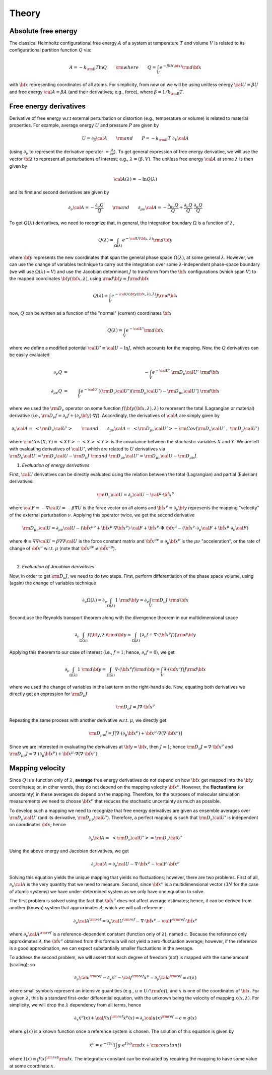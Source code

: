 .. _theory:

Theory
##########

Absolute free energy
====================
The classical Helmholtz configurational free energy :math:`A` of a system at temperature :math:`T` and volume :math:`V` is related to its configurational partition function :math:`Q` via:

.. math::
   A = -k_{\rm B}T \ln{Q} \qquad {\rm where} \qquad 
   Q = \int_{V} e^{-\beta U\left({\bf x}\right)} {\rm d} {\bf x}

with :math:`{\bf x}` representing coordinates of all atoms.
For simplicity, from now on we will be using unitless energy :math:`{\cal U}\equiv \beta U` and free energy :math:`{\cal A}\equiv \beta A` (and their derivatives; e.g., force), where :math:`\beta = 1/k_{\rm B}T`.

Free energy derivatives
=========================

Derivative of free energy w.r.t external perturbation or distortion (e.g., temperature or volume) is related to material properties. For example, average energy :math:`U` and pressure :math:`P` are given by

.. math::
   U = \partial_{\beta}{\cal A}  \qquad {\rm  and} \qquad  P = -k_{\rm B}T \; \partial_{V}{\cal A}

(using :math:`\partial_{\nu}` to represent the derivative operator :math:`\equiv\frac{\partial}{\partial \nu}`).  To get general expression of free energy derivative, we will use the vector :math:`{\bf \lambda}` to represent all perturbations of interest; e.g., :math:`\lambda=\left(\beta, V\right)`. The unitless free energy :math:`{\cal A}` at some :math:`\lambda` is then given by

.. math::
   {\cal A}\left(\lambda\right) = - \ln{Q\left(\lambda\right)}

and its first and second derivatives are given by 

.. math::
   \partial_{\nu}{\cal A} = -\frac{\partial_{\nu} Q}{Q} \qquad {\rm and} \qquad \partial_{\mu\nu}{\cal A} = -\frac{\partial_{\mu\nu}Q }{Q} + \frac{\partial_{\nu} Q}{Q}  \; \frac{\partial_{\mu} Q}{Q} 

To get :math:`Q\left(\lambda\right)` derivatives, we need to recognize that, in general, the integration boundary :math:`\Omega` is a function of :math:`\lambda`, 

.. math::
   Q\left(\lambda\right) = \int_{\Omega\left(\lambda\right)} e^{-{\cal U}\left({\bf y},\lambda\right)} {\rm d} {\bf y}

where :math:`{\bf y}` represents the new coordinates that span the general phase space :math:`\Omega\left(\lambda\right)`, at some general :math:`\lambda`. However, we can use the change of variables technique to carry out the integration over some :math:`\lambda`-independent phase-space boundary (we will use :math:`\Omega(\lambda)=V`) and use the Jacobian determinant :math:`J` to transform from the :math:`\bf x` configurations (which span :math:`V`) to the mapped coordinates :math:`\bf y({\bf x},\lambda)`, using :math:`{\rm d}{\bf y} = J {\rm d}{\bf x}` 

.. math::
  Q\left(\lambda\right) = \int_{V} e^{-{\cal U}\left({\bf y}\left({\bf x},\lambda\right),\lambda\right)} J {\rm d} {\bf x}

now, :math:`Q` can be written as a function of the "normal" (current) coordinates :math:`\bf x` 

.. math::
   Q\left(\lambda\right) = \int_{V} e^{-{\cal U'}} {\rm d} {\bf x}

where we define a modified potential :math:`{\cal U'} \equiv {\cal U} - \ln{J}`, which accounts for the mapping.
Now, the :math:`Q` derivatives can be easily evaluated

.. math::
   \partial_{\nu} Q &=& - \int_{V}  e^{-{\cal U'}} \; {\rm D}_{\nu} {\cal U'} \;\;  {\rm d}{\bf x}\\
   \partial_{\mu\nu}Q &=& \int_{V} e^{-{\cal U'}}\left[ \left({\rm D}_{\nu} {\cal U'}\right) \left({\rm D}_{\mu} {\cal U'}\right) - {\rm D}_{\mu\nu} {\cal U'} \right] \;  {\rm d}{\bf x}

where we used the :math:`{\rm D}_{\nu}` operator on some function :math:`f({\bf y}({\bf x},\lambda),\lambda)` to represent the total (Lagrangian or material) derivative (i.e., :math:`{\rm D}_{\nu} f = \partial_{\nu} f + \left(\partial_{\nu} {\bf y}\right) \cdot \nabla f`).  Accordingly, the derivatives of :math:`{\cal A}` are simply given by

.. math::
   \partial_{\nu}{\cal A} = \; \left< {\rm D}_{\nu} {\cal U'} \right> \qquad {\rm and} \qquad
   \partial_{\mu\nu}{\cal A} = \; \left< {\rm D}_{\mu\nu} {\cal U'} \right>
   - {\rm Cov}\left({\rm D}_{\nu} {\cal U'} \;,\; {\rm D}_{\mu} {\cal U'} \right) 

where :math:`{\rm Cov}\left(X,Y\right)\equiv \left<XY\right> - \left<X\right> \left<Y\right>` is the covariance between the stochastic variables :math:`X` and :math:`Y`.
We are left with evaluating derivatives of :math:`{\cal U'}`, which are related to :math:`U` derivatives via :math:`{\rm D}_{\nu} {\cal U'} = {\rm D}_{\nu} {\cal U} - {\rm D}_{\nu} J \; {\rm and} \; {\rm D}_{\mu\nu} {\cal U'} = {\rm D}_{\mu\nu} {\cal U} - {\rm D}_{\mu\nu} J`.

1. *Evaluation of energy derivatives*

First, :math:`\cal U` derivatives can be directly evaluated using the relation between the total (Lagrangian) and partial (Eulerian) derivatives: 

.. math::
   {\rm D}_{\nu} {\cal U} = \partial_{\nu} {\cal U} - {\cal F} \cdot {\dot {\bf x}}^{\nu}

where :math:`{\cal F}\equiv -\nabla {\cal U}=-\beta \nabla U` is the force vector on all atoms and :math:`{\dot {\bf x}}^{\nu}\equiv \partial_{\nu} {\bf y}` represents the mapping "velocity" of the external perturbation :math:`\nu`. Applying this operator twice, we get the second derivative

.. math::
   {\rm D}_{\mu\nu}{\cal U}  = \partial_{\mu\nu} {\cal U} 
   - \left({\ddot {\bf x}}^{\mu\nu} + {\dot {\bf x}}^{\mu}\cdot \nabla {\dot {\bf x}}^{\nu} \right)\cdot {\cal F} 
   + {\dot {\bf x}}^{\nu} \cdot {\Phi} \cdot {\dot {\bf x}}^{\mu}
   - \left({\dot {\bf x}}^{\nu} \cdot \partial_{\mu} {\cal F} 
   + {\dot {\bf x}}^{\mu} \cdot \partial_{\nu} {\cal F} \right)

where :math:`{\Phi}\equiv \nabla \nabla {\cal U} = \beta \nabla \nabla {\cal U}\;`  is the force constant matrix and :math:`{\ddot {\bf x}}^{\mu\nu} \equiv \partial_{\mu} {\dot {\bf x}}^{\nu}` is the :math:`\mu\nu` "acceleration", or the rate of change of :math:`{\dot {\bf x}}^{\nu}` w.r.t. :math:`\mu` (note that :math:`\;{\ddot {\bf x}}^{\mu\nu} \neq {\ddot {\bf x}}^{\nu\mu}`).

|

2. *Evaluation of Jacobian derivatives*

Now, in order to get :math:`{\rm D}_{\nu}J`, we need to do two steps. First, perform differentiation of the phase space volume, using (again) the change of variables technique 

.. math::
   \partial_{\nu} {\Omega(\lambda)} =
   \partial_{\nu} \int_{\Omega(\lambda)} 1\; {\rm d} {\bf y} =
   \partial_{\nu} \int_{V} {\rm D}_{\nu}J \; {\rm d} {\bf x}

Second,use the Reynolds transport theorem along with the divergence theorem in our multidimensional space

.. math::
   \partial_{\nu} \int_{\Omega(\lambda)} f\left({\bf y},\lambda\right){\rm d} {\bf y} = \int_{\Omega(\lambda)}     \left[\partial_{\nu} f + \nabla \cdot \left({\dot {\bf x}}^{\nu} f\right)\right] {\rm d} {\bf y}

Applying this theorem to our case of interest (i.e., :math:`f=1`; hence, :math:`\partial_{\nu}f=0`), we get

.. math::
   \partial_{\nu} \int_{\Omega(\lambda)} 1\; {\rm d} {\bf y} = \int_{\Omega(\lambda)}     \nabla \cdot \left({\dot {\bf x}}^{\nu} f\right) {\rm d} {\bf y}
   =
   \int_{V} \nabla \cdot \left({\dot {\bf x}}^{\nu} f\right) J {\rm d} {\bf x}

where we used the change of variables in the last term on the right-hand side. Now, equating both derivatives we directly get an expression for :math:`{\rm D}_{\nu}J`

.. math::
   {\rm D}_{\nu}J = J \nabla \cdot {\dot {\bf x}}^{\nu} 

Repeating the same process with another derivative w.r.t. :math:`\mu`, we directly get

.. math::
   {\rm D}_{\mu\nu}J = J \left[\nabla \cdot \left(\partial_{\mu}{\dot {\bf x}}^{\nu}\right) 
   + {\dot {\bf x}}^{\mu}\cdot \nabla\left(\nabla\cdot{\dot {\bf x}}^{\nu}\right)\right]

Since we are interested in evaluating the derivatives at :math:`{\bf y}={\bf x}`, then :math:`J=1`; hence
:math:`{\rm D}_{\nu}J = \nabla \cdot {\dot {\bf x}}^{\nu}` and :math:`{\rm D}_{\mu\nu}J = \nabla \cdot \left(\partial_{\mu}{\dot {\bf x}}^{\nu}\right)  + {\dot {\bf x}}^{\mu}\cdot \nabla\left(\nabla\cdot{\dot {\bf x}}^{\nu}\right)`. 





Mapping velocity
=================
Since :math:`Q` is a function only of :math:`\lambda`, **average** free energy derivatives do not depend on how :math:`{\bf x}` get mapped into the :math:`{\bf y}` coordinates; or, in other words, they do not depend on the mapping velocity :math:`{\dot {\bf x}}^{\nu}`. However, the **fluctuations** (or uncertainty) in these averages do depend on the mapping. Therefore, for the purposes of molecular simulation measurements we need to choose :math:`{\dot {\bf x}^{\nu}}` that reduces the stochastic uncertainty as much as possible.

To develop such a mapping we need to recognize that free energy derivatives are given as ensemble averages over :math:`{\rm D}_{\nu} {\cal U'}` (and its derivative, :math:`{\rm D}_{\mu\nu} {\cal U'}`).
Therefore, a perfect mapping is such that :math:`{\rm D}_{\nu} {\cal U'}` is independent on coordinates :math:`\bf x`; hence

.. math::
   \partial_{\nu}{\cal A} = \; \left< {\rm D}_{\nu} {\cal U'} \right> 
   = {\rm D}_{\nu} {\cal U'}

Using the above energy and Jacobian derivatives, we get

.. math::
   \partial_{\nu}{\cal A} = \partial_{\nu} {\cal U} - \nabla \cdot {\dot {\bf x}}^{\nu} - {\cal F}\cdot {\dot {\bf x}}^{\nu}

Solving this equation yields the unique mapping that yields no fluctuations; however, there are two problems. First of all, :math:`\partial_{\nu}{\cal A}` is the very quantity that we need to measure. Second, since :math:`{\dot {\bf x}}^{\nu}` is a multidimensional vector (:math:`3N` for the case of atomic systems) we have under-determined system as we only have one equation to solve. 

The first problem is solved using the fact that :math:`{\dot {\bf x}}^{\nu}` does not affect average estimates; hence, it can be derived from another (known) system that approximates :math:`{\mathcal A}`, which we will call reference. 

.. math::
   \partial_{\nu}{\cal A}^{\rm ref} = \partial_{\nu} {\cal U}^{\rm ref} - \nabla \cdot {\dot {\bf x}}^{\nu} - {\cal F}^{\rm ref}\cdot {\dot {\bf x}}^{\nu}

where :math:`\partial_{\nu}{\cal A}^{\rm ref}` is a reference-dependent constant (function only of :math:`\lambda`), named :math:`c`. Because the reference only approximates :math:`{\mathcal A}`, the :math:`{\dot {\bf x}}^{\nu}` obtained from this formula will not yield a zero-fluctuation average; however, if the reference is a good approximation, we can expect substantially smaller fluctuations in the average.

To address the second problem, we will assert that each degree of freedom (dof) is mapped with the same amount (scaling); so

.. math::
   \partial_{\nu} {\cal u}^{\rm ref} - \partial_{x} {\dot x}^{\nu} - {\cal f}^{\rm ref} {\dot x}^{\nu} = \partial_{\nu}{\cal a}^{\rm ref} \equiv c(\lambda) 

where small symbols represent an intensive quantities (e.g., :math:`u\equiv U/{\rm dof}`), and :math:`x` is one of the coordinates of :math:`{\bf x}`. For a given :math:`\lambda`, this is a standard first-order differential equation, with the unknown being the velocity of mapping :math:`{\dot x}(x,\lambda)`. For simplicity, we will drop the :math:`\lambda` dependency from all terms, hence

.. math::
    \partial_{x} {\dot x}^{\nu}\left( x\right) + {\cal f}\left( x\right)^{\rm ref} {\dot x}^{\nu}\left( x\right)  =
    \partial_{\nu}{\cal u}\left( x\right)^{\rm ref} - c \equiv g\left( x\right) 

where :math:`g(x)` is a known function once a reference system is chosen. The solution of this equation is given by

.. math::
   {\dot x}^{\nu} = e^{-I(x)} \left(\int g \; e^{I(x)}{\rm d}x + {\rm constant} \right) 

where :math:`I(x) \equiv \int f(x)^{\rm ref} {\rm d}x`. The integration constant can be evaluated by requiring the mapping to have some value at some coordinate :math:`x`.


